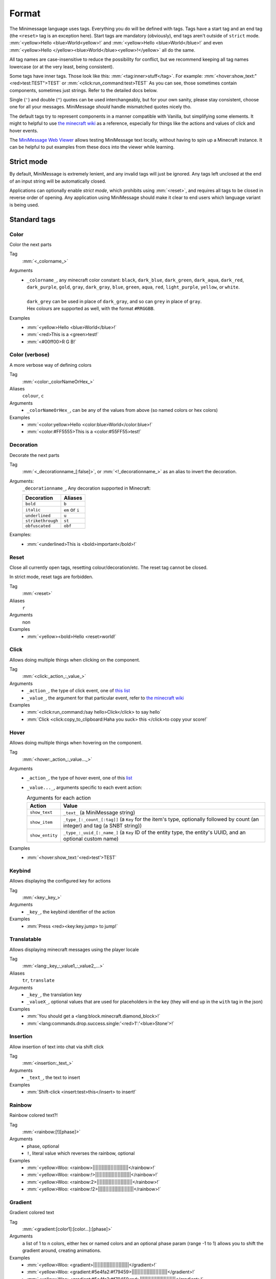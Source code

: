 .. _minimessage-format:

Format
======

The Minimessage language uses tags. Everything you do will be defined with tags. Tags have a start tag and an end tag (the ``<reset>`` tag is an exception here).
Start tags are mandatory (obviously), end tags aren't outside of ``strict`` mode.
:mm:`<yellow>Hello <blue>World<yellow>!` and :mm:`<yellow>Hello <blue>World</blue>!` and even :mm:`<yellow>Hello </yellow><blue>World</blue><yellow>!</yellow>` all do the same.

All tag names are case-insensitive to reduce the possibility for conflict, but we recommend keeping all tag names lowercase (or at the very least, being consistent).

Some tags have inner tags. Those look like this: :mm:`<tag:inner>stuff</tag>`. For example: :mm:`<hover:show_text:"<red>test:TEST">TEST` or :mm:`<click:run_command:test>TEST`
As you can see, those sometimes contain components, sometimes just strings. Refer to the detailed docs below.

Single (``'``) and double (``"``) quotes can be used interchangeably, but for your own sanity, please stay consistent, choose one for all your messages. MiniMessage *should* handle mismatched quotes nicely tho.

The default tags try to represent components in a manner compatible with Vanilla, but simplifying some elements.
It might to helpful to use `the minecraft wiki <https://minecraft.gamepedia.com/Raw_JSON_text_format>`_ as a reference, especially for things like the actions and values of click and hover events.

The `MiniMessage Web Viewer <https://webui.adventure.kyori.net>`_ allows testing MiniMessage text locally, without having to spin up a Minecraft instance. 
It can be helpful to put examples from these docs into the viewer while learning.

Strict mode
-----------

By default, MiniMessage is extremely lenient, and any invalid tags will just be ignored. Any tags left unclosed at the end of an input string will be automatically closed.

Applications can optionally enable *strict mode*, which prohibits using :mm:`<reset>`, and requires all tags to be closed in reverse order of opening. Any application 
using MiniMessage should make it clear to end users which language variant is being used.

Standard tags
-------------

Color
*****

Color the next parts

Tag
   :mm:`<_colorname_>`
Arguments
   * | ``_colorname_``, any minecraft color constant: ``black``, ``dark_blue``, ``dark_green``, ``dark_aqua``, ``dark_red``, ``dark_purple``, ``gold``, ``gray``, ``dark_gray``, ``blue``, ``green``, ``aqua``, ``red``, ``light_purple``, ``yellow``, or ``white``.
     | 
     | ``dark_grey`` can be used in place of ``dark_gray``, and so can ``grey`` in place of ``gray``.
     | Hex colours are supported as well, with the format ``#RRGGBB``.
Examples
   * :mm:`<yellow>Hello <blue>World</blue>!`
   * :mm:`<red>This is a <green>test!`
   * :mm:`<#00ff00>R G B!`

.. image:: /minimessage/images/color_1.png
   :alt: The result of parsing ``<yellow>Hello <blue>World</blue>!``, shown in-game in the Minecraft client's chat window
.. image:: /minimessage/images/color_2.png
   :alt: The result of parsing ``<red>This is a <green>test!``, shown in-game in the Minecraft client's chat window

Color (verbose)
***************

A more verbose way of defining colors

Tag
   :mm:`<color:_colorNameOrHex_>`
Aliases
   ``colour``, ``c``
Arguments
   * ``_colorNameOrHex_``, can be any of the values from above (so named colors or hex colors)
Examples
   * :mm:`<color:yellow>Hello <color:blue>World</color:blue>!`
   * :mm:`<color:#FF5555>This is a <color:#55FF55>test!`

.. image:: /minimessage/images/color_verbose_1.png
   :alt: The result of parsing ``<color:yellow>Hello <color:blue>World</color:blue>!``, shown in-game in the Minecraft client's chat window

.. image:: /minimessage/images/color_verbose_2.png
   :alt: The result of parsing ``<color:#FF5555>This is a <color:#55FF55>test!``, shown in-game in the Minecraft client's chat window

Decoration
***********

Decorate the next parts

Tag
   :mm:`<_decorationname_[:false]>`, or :mm:`<!_decorationname_>` as an alias to invert the decoration.
Arguments:
   ``_decorationname_``, Any decoration supported in Minecraft:
   
   =================   =======
   Decoration           Aliases
   =================   =======
   ``bold``            ``b``
   ``italic``          ``em`` or ``i``
   ``underlined``      ``u``
   ``strikethrough``   ``st``
   ``obfuscated``      ``obf``
   =================   =======

Examples:
   * :mm:`<underlined>This is <bold>important</bold>!`

.. image:: /minimessage/images/decoration_1.png
   :alt: The result of parsing ``<underlined>This is <bold>important</bold>!``, shown in-game in the Minecraft client's chat window

Reset
*****

Close all currently open tags, resetting colour/decoration/etc. The reset tag cannot be closed.

In strict mode, reset tags are forbidden.

Tag
   :mm:`<reset>`
Aliases
   ``r``
Arguments
   non
Examples
   * :mm:`<yellow><bold>Hello <reset>world!`

.. image:: /minimessage/images/reset_1.png
   :alt: The result of parsing ``<yellow><bold>Hello <reset>world!``, shown in-game in the Minecraft client's chat window

Click
*****

Allows doing multiple things when clicking on the component.

Tag
   :mm:`<click:_action_:_value_>`
Arguments
   * ``_action_``, the type of click event, one of `this list <https://jd.adventure.kyori.net/api/latest/net/kyori/adventure/text/event/ClickEvent.Action.html#enum.constant.summary>`_
   * ``_value_``, the argument for that particular event, refer to `the minecraft wiki <https://minecraft.gamepedia.com/Raw_JSON_text_format>`_
Examples
   * :mm:`<click:run_command:/say hello>Click</click> to say hello`
   * :mm:`Click <click:copy_to_clipboard:Haha you suck> this </click>to copy your score!`

.. image:: /minimessage/images/click_1.png
   :alt: The result of parsing ``<click:run_command:/say hello>Click</click> to say hello``, shown in-game in the Minecraft client's chat window

Hover
*****

Allows doing multiple things when hovering on the component.

Tag
   :mm:`<hover:_action_:_value..._>`
Arguments
   * ``_action_``, the type of hover event, one of this `list <https://jd.adventure.kyori.net/api/latest/net/kyori/adventure/text/event/HoverEvent.Action.html#field.summary>`_
   * ``_value..._``, arguments specific to each event action:
     
     .. list-table:: Arguments for each action
        :header-rows: 1

        * - Action
          - Value
        * - ``show_text``
          - ``_text_`` (a MiniMessage string) 
        * - ``show_item``
          - ``_type_[:_count_[:tag]]`` (a ``Key`` for the item's type, optionally followed by count (an integer) and tag (a SNBT string))
        * -  ``show_entity``
          -  ``_type_:_uuid_[:_name_]`` (a ``Key`` ID of the entity type, the entity's UUID, and an optional custom name)

Examples
   * :mm:`<hover:show_text:'<red>test'>TEST`

.. image:: /minimessage/images/hover_1.png
   :alt: The result of parsing ``<hover:show_text:'<red>test'>TEST``, shown in-game in the Minecraft client's chat window

Keybind
*******

Allows displaying the configured key for actions

Tag
   :mm:`<key:_key_>`
Arguments
   * ``_key_``, the keybind identifier of the action
Examples
   * :mm:`Press <red><key:key.jump> to jump!`

.. image:: /minimessage/images/key_1.png
   :alt: The result of parsing ``Press <red><key:key.jump> to jump!``, shown in-game in the Minecraft client's chat window

Translatable
************

Allows displaying minecraft messages using the player locale

Tag
   :mm:`<lang:_key_:_value1_:_value2_...>`
Aliases
   ``tr``, ``translate``
Arguments
   * ``_key_``, the translation key
   * ``_valueX_``, optional values that are used for placeholders in the key (they will end up in the ``with`` tag in the json)
Examples
   * :mm:`You should get a <lang:block.minecraft.diamond_block>!`
   * :mm:`<lang:commands.drop.success.single:'<red>1':'<blue>Stone'>!`

.. image:: /minimessage/images/translatable_1.png
   :alt: The result of parsing ``You should get a <lang:block.minecraft.diamond_block>!``, shown in-game in the Minecraft client's chat window in English
.. image:: /minimessage/images/translatable_2.png
   :alt: The result of parsing ``<lang:commands.drop.success.single:'<red>1':'<blue>Stone'>!``, shown in-game in the Minecraft client's chat window in English

Insertion
*********

Allow insertion of text into chat via shift click

Tag
   :mm:`<insertion:_text_>`
Arguments
   * ``_text_``, the text to insert
Examples
   * :mm:`Shift-click <insert:test>this</insert> to insert!`

.. image:: /minimessage/images/insertion_1.png
   :alt: The result of parsing ``Shift-click <insert:test>this</insert> to insert!``, shown in-game in the Minecraft client's chat window

Rainbow
*******

Rainbow colored text?!

Tag
   :mm:`<rainbow:[!][phase]>`
Arguments
   * phase, optional
   * ``!``, literal value which reverses the rainbow, optional
Examples
   * :mm:`<yellow>Woo: <rainbow>||||||||||||||||||||||||</rainbow>!`
   * :mm:`<yellow>Woo: <rainbow:!>||||||||||||||||||||||||</rainbow>!`
   * :mm:`<yellow>Woo: <rainbow:2>||||||||||||||||||||||||</rainbow>!`
   * :mm:`<yellow>Woo: <rainbow:!2>||||||||||||||||||||||||</rainbow>!`

.. image:: /minimessage/images/rainbow_1.png
   :alt: The result of parsing all four examples in series, shown in-game in the Minecraft client's chat window

Gradient
********

Gradient colored text

Tag
   :mm:`<gradient:[color1]:[color...]:[phase]>`
Arguments
   a list of 1 to n colors, either hex or named colors and an optional phase param (range -1 to 1) allows you to shift the gradient around, creating animations.
Examples
   * :mm:`<yellow>Woo: <gradient>||||||||||||||||||||||||</gradient>!`
   * :mm:`<yellow>Woo: <gradient:#5e4fa2:#f79459>||||||||||||||||||||||||</gradient>!`
   * :mm:`<yellow>Woo: <gradient:#5e4fa2:#f79459:red>||||||||||||||||||||||||</gradient>!`
   * :mm:`<yellow>Woo: <gradient:green:blue>||||||||||||||||||||||||</gradient>!`

.. image:: /minimessage/images/gradient_1.png
   :alt: The result of parsing the examples for the gradint tag, shown in-game in the Minecraft client's chat window

Font
****

Allows to change the font of the text

Tag
   :mm:`<font:key>`
Arguments
   the namespaced key of the font, defaulting to ``minecraft``
Examples
   * :mm:`Nothing <font:uniform>Uniform <font:alt>Alt  </font> Uniform`
   * :mm:`<font:myfont:custom_font>Uses a custom font from a resource pack</font>`

.. image:: /minimessage/images/font_1.png
   :alt: The result of parsing ``Nothing <font:uniform>Uniform <font:alt>Alt  </font> Uniform``, shown in-game in the Minecraft client's chat window
